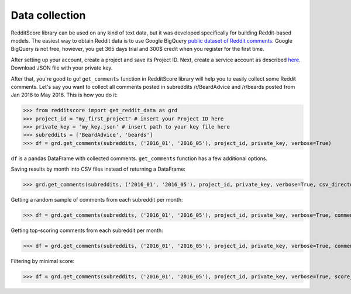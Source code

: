 Data collection
=========================================

RedditScore library can be used on any kind of text data, but it was
developed specifically for building Reddit-based models. The easiest way
to obtain Reddit data is to use Google BigQuery
`public dataset of Reddit comments <https://bigquery.cloud.google.com/table/fh-bigquery:reddit_comments.2017_12>`__.
Google BigQuery is not free, however, you get 365 days trial and 300$ credit
when you register for the first time.

After setting up your account, create a project and save its Project ID. Next,
create a service account as described
`here <https://cloud.google.com/bigquery/docs/reference/libraries#setting-up-authentitication>`__.
Download JSON file with your private key.

After that, you're good to go! ``get_comments`` function in RedditScore library
will help you to easily collect some Reddit comments. Let's say you want to collect
all comments posted in subreddits /r/BeardAdvice and /r/beards posted from
Jan 2016 to May 2016. This is how you do it:

>>> from redditscore import get_reddit_data as grd
>>> project_id = "my_first_project" # insert your Project ID here
>>> private_key = 'my_key.json' # insert path to your key file here
>>> subreddits = ['BeardAdvice', 'beards']
>>> df = grd.get_comments(subreddits, ('2016_01', '2016_05'), project_id, private_key, verbose=True)

``df`` is a pandas DataFrame with collected comments. ``get_comments`` function
has a few additional options.

Saving results by month into CSV files instead of returning a DataFrame:

>>> grd.get_comments(subreddits, ('2016_01', '2016_05'), project_id, private_key, verbose=True, csv_directory='reddit_data')

Getting a random sample of comments from each subreddit per month:

>>> df = grd.get_comments(subreddits, ('2016_01', '2016_05'), project_id, private_key, verbose=True, comments_per_month=1000)

Getting top-scoring comments from each subreddit per month:

>>> df = grd.get_comments(subreddits, ('2016_01', '2016_05'), project_id, private_key, verbose=True, comments_per_month=1000, top_scores=True)

Filtering by minimal score:

>>> df = grd.get_comments(subreddits, ('2016_01', '2016_05'), project_id, private_key, verbose=True, score_limit=3)
